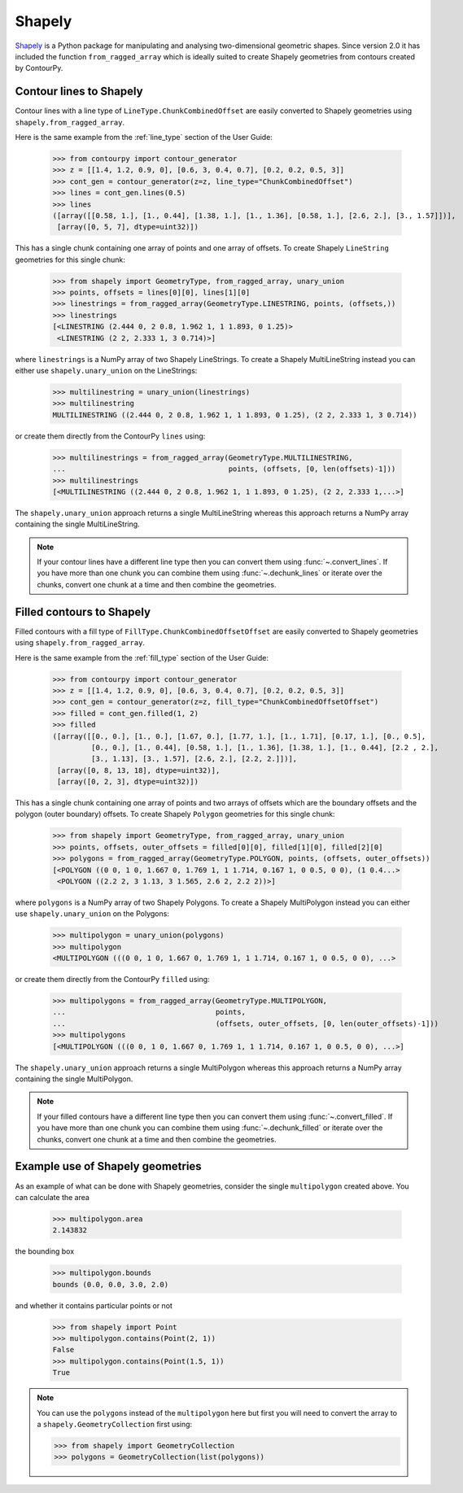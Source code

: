 Shapely
=======

`Shapely`_ is a Python package for manipulating and analysing two-dimensional geometric shapes.
Since version 2.0 it has included the function ``from_ragged_array`` which is ideally suited to
create Shapely geometries from contours created by ContourPy.

Contour lines to Shapely
------------------------

Contour lines with a line type of ``LineType.ChunkCombinedOffset`` are easily converted to Shapely
geometries using ``shapely.from_ragged_array``.

Here is the same example from the :ref:`line_type` section of the User Guide:

   >>> from contourpy import contour_generator
   >>> z = [[1.4, 1.2, 0.9, 0], [0.6, 3, 0.4, 0.7], [0.2, 0.2, 0.5, 3]]
   >>> cont_gen = contour_generator(z=z, line_type="ChunkCombinedOffset")
   >>> lines = cont_gen.lines(0.5)
   >>> lines
   ([array([[0.58, 1.], [1., 0.44], [1.38, 1.], [1., 1.36], [0.58, 1.], [2.6, 2.], [3., 1.57]])],
    [array([0, 5, 7], dtype=uint32)])

This has a single chunk containing one array of points and one array of offsets. To create
Shapely ``LineString`` geometries for this single chunk:

   >>> from shapely import GeometryType, from_ragged_array, unary_union
   >>> points, offsets = lines[0][0], lines[1][0]
   >>> linestrings = from_ragged_array(GeometryType.LINESTRING, points, (offsets,))
   >>> linestrings
   [<LINESTRING (2.444 0, 2 0.8, 1.962 1, 1 1.893, 0 1.25)>
    <LINESTRING (2 2, 2.333 1, 3 0.714)>]

where ``linestrings`` is a NumPy array of two Shapely LineStrings. To create a Shapely
MultiLineString instead you can either use ``shapely.unary_union`` on the LineStrings:

   >>> multilinestring = unary_union(linestrings)
   >>> multilinestring
   MULTILINESTRING ((2.444 0, 2 0.8, 1.962 1, 1 1.893, 0 1.25), (2 2, 2.333 1, 3 0.714))

or create them directly from the ContourPy ``lines`` using:

   >>> multilinestrings = from_ragged_array(GeometryType.MULTILINESTRING,
   ...                                      points, (offsets, [0, len(offsets)-1]))
   >>> multilinestrings
   [<MULTILINESTRING ((2.444 0, 2 0.8, 1.962 1, 1 1.893, 0 1.25), (2 2, 2.333 1,...>]

The ``shapely.unary_union`` approach returns a single MultiLineString whereas this approach returns
a NumPy array containing the single MultiLineString.

.. note::

   If your contour lines have a different line type then you can convert them using
   :func:`~.convert_lines`. If you have more than one chunk you can combine them using
   :func:`~.dechunk_lines` or iterate over the chunks, convert one chunk at a time and
   then combine the geometries.

Filled contours to Shapely
--------------------------

Filled contours with a fill type of ``FillType.ChunkCombinedOffsetOffset`` are easily converted to
Shapely geometries using ``shapely.from_ragged_array``.

Here is the same example from the :ref:`fill_type` section of the User Guide:

   >>> from contourpy import contour_generator
   >>> z = [[1.4, 1.2, 0.9, 0], [0.6, 3, 0.4, 0.7], [0.2, 0.2, 0.5, 3]]
   >>> cont_gen = contour_generator(z=z, fill_type="ChunkCombinedOffsetOffset")
   >>> filled = cont_gen.filled(1, 2)
   >>> filled
   ([array([[0., 0.], [1., 0.], [1.67, 0.], [1.77, 1.], [1., 1.71], [0.17, 1.], [0., 0.5],
            [0., 0.], [1., 0.44], [0.58, 1.], [1., 1.36], [1.38, 1.], [1., 0.44], [2.2 , 2.],
            [3., 1.13], [3., 1.57], [2.6, 2.], [2.2, 2.]])],
    [array([0, 8, 13, 18], dtype=uint32)],
    [array([0, 2, 3], dtype=uint32)])

This has a single chunk containing one array of points and two arrays of offsets which are the
boundary offsets and the polygon (outer boundary) offsets. To create Shapely ``Polygon`` geometries
for this single chunk:

   >>> from shapely import GeometryType, from_ragged_array, unary_union
   >>> points, offsets, outer_offsets = filled[0][0], filled[1][0], filled[2][0]
   >>> polygons = from_ragged_array(GeometryType.POLYGON, points, (offsets, outer_offsets))
   [<POLYGON ((0 0, 1 0, 1.667 0, 1.769 1, 1 1.714, 0.167 1, 0 0.5, 0 0), (1 0.4...>
    <POLYGON ((2.2 2, 3 1.13, 3 1.565, 2.6 2, 2.2 2))>]

where ``polygons`` is a NumPy array of two Shapely Polygons. To create a Shapely
MultiPolygon instead you can either use ``shapely.unary_union`` on the Polygons:

   >>> multipolygon = unary_union(polygons)
   >>> multipolygon
   <MULTIPOLYGON (((0 0, 1 0, 1.667 0, 1.769 1, 1 1.714, 0.167 1, 0 0.5, 0 0), ...>

or create them directly from the ContourPy ``filled`` using:

   >>> multipolygons = from_ragged_array(GeometryType.MULTIPOLYGON,
   ...                                   points,
   ...                                   (offsets, outer_offsets, [0, len(outer_offsets)-1]))
   >>> multipolygons
   [<MULTIPOLYGON (((0 0, 1 0, 1.667 0, 1.769 1, 1 1.714, 0.167 1, 0 0.5, 0 0), ...>]

The ``shapely.unary_union`` approach returns a single MultiPolygon whereas this approach returns
a NumPy array containing the single MultiPolygon.

.. note::

   If your filled contours have a different line type then you can convert them using
   :func:`~.convert_filled`. If you have more than one chunk you can combine them using
   :func:`~.dechunk_filled` or iterate over the chunks, convert one chunk at a time and
   then combine the geometries.

Example use of Shapely geometries
---------------------------------

As an example of what can be done with Shapely geometries, consider the single ``multipolygon``
created above. You can calculate the area

   >>> multipolygon.area
   2.143832

the bounding box

   >>> multipolygon.bounds
   bounds (0.0, 0.0, 3.0, 2.0)

and whether it contains particular points or not

   >>> from shapely import Point
   >>> multipolygon.contains(Point(2, 1))
   False
   >>> multipolygon.contains(Point(1.5, 1))
   True

.. note::

   You can use the ``polygons`` instead of the ``multipolygon`` here but first you will need to
   convert the array to a ``shapely.GeometryCollection`` first using:

   >>> from shapely import GeometryCollection
   >>> polygons = GeometryCollection(list(polygons))
